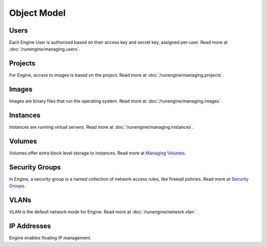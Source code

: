 ..
      Copyright 2010-2011 X7 LLC

      All Rights Reserved.

      Licensed under the Apache License, Version 2.0 (the "License"); you may
      not use this file except in compliance with the License. You may obtain
      a copy of the License at

          http://www.apache.org/licenses/LICENSE-2.0

      Unless required by applicable law or agreed to in writing, software
      distributed under the License is distributed on an "AS IS" BASIS, WITHOUT
      WARRANTIES OR CONDITIONS OF ANY KIND, either express or implied. See the
      License for the specific language governing permissions and limitations
      under the License.

Object Model
============

.. graphviz::

   digraph foo {
     graph [rankdir="LR"];     node [fontsize=9 shape=box];
     Instances -> "Public IPs"      [arrowhead=crow];
     Instances -> "Security Groups" [arrowhead=crow];
     Users     -> Projects          [arrowhead=crow arrowtail=crow dir=both];
     Users     -> Keys              [arrowhead=crow];
     Instances -> Volumes           [arrowhead=crow];
     Projects  -> "Public IPs"      [arrowhead=crow];
     Projects  -> Instances         [arrowhead=crow];
     Projects  -> Volumes           [arrowhead=crow];
     Projects  -> Images            [arrowhead=crow];
     Images    -> Instances         [arrowhead=crow];
     Projects  -> "Security Groups" [arrowhead=crow];
     "Security Groups" -> Rules     [arrowhead=crow];
   }


Users
-----

Each Engine User is authorized based on their access key and secret key, assigned per-user. Read more at :doc:`/runengine/managing.users`.

Projects
--------

For Engine, access to images is based on the project. Read more at :doc:`/runengine/managing.projects`.

Images
------

Images are binary files that run the operating system. Read more at :doc:`/runengine/managing.images`.

Instances
---------

Instances are running virtual servers. Read more at :doc:`/runengine/managing.instances`.

Volumes
-------

Volumes offer extra block level storage to instances. Read more at `Managing Volumes <http://docs.x7.org/x7-compute/admin/content/ch05s07.html>`_.

Security Groups
---------------

In Engine, a security group is a named collection of network access rules, like firewall policies. Read more at `Security Groups <http://engine.x7.org/engine.concepts.html#concept-security-groups>`_.

VLANs
-----

VLAN is the default network mode for Engine. Read more at :doc:`/runengine/network.vlan`.

IP Addresses
------------
Engine enables floating IP management.
